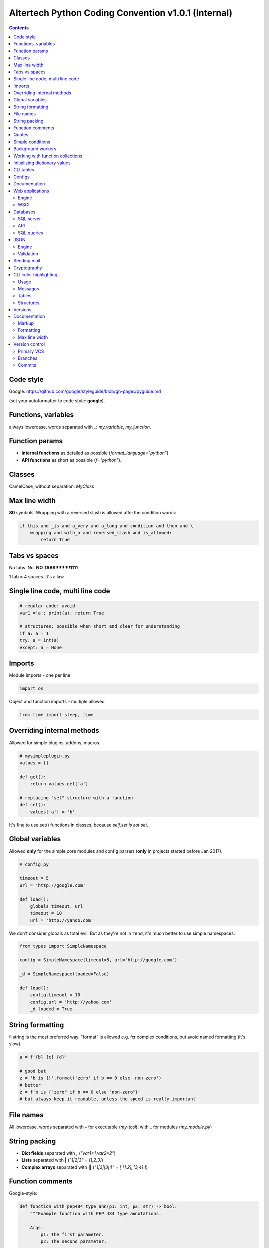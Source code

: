 Altertech Python Coding Convention v1.0.1 (Internal)
====================================================

.. contents::

Code style
----------

Google. https://github.com/google/styleguide/blob/gh-pages/pyguide.md

(set your autoformatter to code style: **google**).

Functions, variables
--------------------

always lowercase, words separated with **_**: *my_variable*, *my_function*.

Function params
---------------

* **internal functions** as detailed as possible (*format_language="python"*)

* **API functions** as short as possible (*f="python"*).

Classes
-------

CamelCase, without separation: *MyClass*

Max line width
--------------

**80** symbols. Wrapping with a reversed slash is allowed after the condition
words:

.. code-block:: python

    if this and _is and a_very and a_long and condition and then and \
        wrapping and with_a and reversed_slash and is_allowed:
            return True

Tabs vs spaces
--------------

No tabs. No. **NO TABS!!!!!!!!!!1111**

1 tab = 4 spaces. It\'s a law.

Single line code, multi line code
---------------------------------

.. code-block:: python

    # regular code: avoid
    var1 ='a'; print(a); return True

    # structures: possible when short and clear for understanding
    if a: a = 1
    try: a = int(a)
    except: a = None

Imports
-------

Module imports - one per line

.. code-block:: python

    import os

Object and function imports - multiple allowed

.. code-block:: python

    from time import sleep, time

Overriding internal methods
---------------------------

Allowed for simple plugins, addons, macros.

.. code-block:: python

    # mysimpleplugin.py
    values = {}
    
    def get():
        return values.get('a')

    # replacing "set" structure with a function
    def set():
        values['a'] = 'b'

It's fine to use set() functions in classes, because *self.set is not set*.

Global variables
----------------

Allowed **only** for the simple core modules and config parsers (**only** in
projects started before Jan 2017).

.. code-block:: python

    # config.py

    timeout = 5
    url = 'http://google.com'
    
    def load():
        globals timeout, url
        timeout = 10
        url = 'http://yahoo.com'

We don't consider globals as total evil. But as they're not in trend, it's
much better to use simple namespaces:

.. code-block:: python

    from types import SimpleNamespace

    config = SimpleNamespace(timeout=5, url='http://google.com')

    _d = SimpleNamespace(loaded=False)

    def load():
        config.timeout = 10
        config.url = 'http://yahoo.com'
        _d.loaded = True

String formatting
-----------------

f-string is the most preferred way. "format" is allowed e.g. for complex
conditions, but avoid named formatting (it's slow).

.. code-block:: python

    a = f'{b} {c} {d}'

    # good but
    z = 'b is {}'.format('zero' if b == 0 else 'non-zero')
    # better
    z = f'b is {"zero" if b == 0 else "non-zero"}'
    # but always keep it readable, unless the speed is really important

File names
----------

All lowercase, words separated with **-** for executable (*my-tool*), with **_**
for modules (*my_module.py*)

String packing
--------------

* **Dict fields** separated with **,** (*"var1=1,var2=2"*)
* **Lists** separated with **|** (*"1|2|3"* = *[1,2,3]*)
* **Complex arrays** separated with **||** (*"1|2||3|4"* = *[ [1,2], [3,4] ]*)

Function comments
-----------------

Google-style:

.. code-block:: python

    def function_with_pep484_type_ann(p1: int, p2: str) -> bool:
        """Example function with PEP 484 type annotations.
    
        Args:
            p1: The first parameter.
            p2: The second parameter.
    
        Returns:
            The return value. True for success, False otherwise.
    
        """

Quotes
------

* Single quotes (**'**) everywhere: *myvar = 'my value'*
* Double quotes for the multi line strings

.. code-block:: python

    a = """
    this is a very long string
    and we use double quotes
    """

Simple conditions
-----------------

Inline code is always better.

Bad example:

.. code-block:: python

    if a == 1:
        b = 'a is 1'
    else:
        b = 'a is not 1'
    if b: return 'b is set'
    else: return 'b is not set'

Good example:

.. code-block:: python

    b = 'a is 1' if a == 1 else 'a is not 1'
    return 'b is set' if b else 'b is not set'


Background workers
------------------

Avoid starting threads directly, simple wrapper is always better:

.. code-block:: python

    # common wrapper

    class BackgroundWorker:

        def __init__(self, name=None):
            self.__thread = None
            self.__active = False
            self.name = name

        def start(self, *args, **kwargs):
            if not (self.__active and self.__thread and \
                    self.__thread.isAlive()):
                self.__thread = threading.Thread(
                    target=self.run, name=self.name, args=args, kwargs=kwargs)
                self.__active = True
                self.__thread.start()

        def stop(self, wait=True):
            if self.__active and self.__thread and self.__thread.isAlive():
                self.__active = False
                if wait:
                    self.__thread.join()

        def is_active(self):
            return self.__active

    # my worker

    class MyWorker(BackgroundWorker):

        def run():
            while self.is_active():
                # do a job


    worker = MyWorker()
    worker.start()

Development of background workers is preffered with
https://github.com/alttch/neotasker/ library. Example:

.. code-block:: python

    from neotasker import background_worker

    @background_worker
    def myworker(**kwargs):
        print('I\'m a worker ' + kwargs.get('worker_name'))

    myworker.start()

Working with function collections
---------------------------------

https://github.com/alttch/neotasker/ library example, function collection to
shut down the project:

.. code-block:: python

    from neotasker import FunctionCollecton
    
    shutdown = FunctionCollecton()
    
    @shutdown
    def f1():
        print('Stopping stuff #1')
    
    @funcs
    def f2():
        print('Stopping stuff #2')
    
    shutdown.run()

Initializing dictionary values
------------------------------

Always use *setdefault*.

Bad example:

.. code-block:: python

    config = {}
    if 'structure' not in config:
        config['structure'] = {}
    if 'items' not in config:
        config['items'] = []
    config['structure']['a'] = 2
    config['items'].append('item1')


Good example:

.. code-block:: python

    config = {}
    config.setdefault('structure', {})['a'] = 1
    config.setdefault('items', []).append('item1')

CLI tables
----------

https://github.com/alttch/rapidtables

Configs
-------

YAML is preferred. Don't parse YAML directly, use
https://github.com/alttch/pyaltt2

Documentation
-------------

Simple docs: Markdown is preferred

Complex docs: Sphinx/RST is preferred

Web applications
----------------

Engine
~~~~~~

Flask is preferred. REST wrapped for Swagger auto-docs are fine (e.g.
https://github.com/python-restx/flask-restx)

WSGI
~~~~

gunicorn is preferred. Don't use it directly, use
https://github.com/alttch/pyaltt2 app module.

Databases
---------

SQL server
~~~~~~~~~~

PosgreSQL is preferred. Additional support of MySQL and SQLite is highly
welcome.

API
~~~

Don't use SQLAlchemy directly, use https://github.com/alttch/pyaltt2 db module.

SQL queries
~~~~~~~~~~~

Don't keep SQL queries in Python code. Put them to "resources" dir, use
https://github.com/alttch/pyaltt2/tree/master/pyaltt2 res module.

JSON
----

Engine
~~~~~~

https://pypi.org/project/python-rapidjson/ is preferred. Use
https://github.com/alttch/pyaltt2 JSON auto-wrapper.

Validation
~~~~~~~~~~

Always use https://pypi.org/project/jsonschema/ wherever it's possible.

Sending mail
------------

https://github.com/alttch/pyaltt2/tree/master/pyaltt2 mail module is preferred.

Cryptography
------------

https://github.com/alttch/pyaltt2/tree/master/pyaltt2 crypto (Rioja) is
preferred for AES.

CLI color highlighting
----------------------

Usage
~~~~~

Avoid using color functions directly, use wrappers instead. Recommended to
use: https://github.com/alttch/neotermcolor

.. code-block:: python

    # this is a bad example
    def func_bad(self):
        print(termcolor.colored('my text', color='green'))

    # this one is good
    def func_good(self):
        print(self.colored('my text', color='green'))

    def colored(self, text, color=None, on_color=None, attrs=None):
        return text if self.suppress_colors else \
            termcolor.colored(text, color=color, on_color=on_color, attrs=attrs)


Messages
~~~~~~~~

* **DEBUG** grey and bold
* **INFO** regular
* **WARNING** yellow
* **ERROR** red
* **CRITICAL** red and bold

.. raw:: html

    <div style="padding: 15px; background-color: black">
        <div style="color: #777777; font-weight: bold">DEBUG MESSAGE</div>
        <div style="color: #AAAAAA">INFO MESSAGE</div>
        <div style="color: yellow">WARNING MESSAGE</div>
        <div style="color: red">ERROR MESSAGE</div>
        <div style="color: red; font-weight: bold;">CRITICAL MESSAGE</div>
    </div>

Tables
~~~~~~

.. raw:: html

    <div style="padding: 15px; background-color: black">
        <div style="color: #99CCFF">this is a header, blue and regular</div>
        <div style="color: #777777">---- this is separator, it's grey ----</div>
        <div style="color: #AAAAAA">TABLE CONTENT</div>
    </div>


Structures
~~~~~~~~~~

Both JSON and regular output:

.. raw:: html

    <div style="padding: 15px; background-color: black">
    <div>
        <span style="color: #99CCFF; font-weight: bold">this is blue and bold
        </span>
        <span style="color: #AAAAAA"> = </span>
        <span style="color: yellow">this is yellow and regular</span>
    </div>
    <div>
        <span style="color: #99CCFF; font-weight: bold">this is blue and bold
        </span>
        <span style="color: #AAAAAA"> = </span>
        <span style="color: yellow">but the numbers can be blue and regular
        </span>
    </div>
    </div>

Versions
--------

**major.minor.subversion [alpha|beta]** (*1.0.0 beta*)

Each project should have version at least in the primary file:

.. code:: python

    __version__ = '1.2.3'

Documentation
-------------

Markup
~~~~~~

* **rst (sphinx)** primary
* **md** for the simple texts, but keep it rst-compatible

Formatting
~~~~~~~~~~

For the lists of functions, commands, variables etc:

* **func1** this is field one
* **func2** this is field two

For the simple lists:

* This is a simple list
* and it\'s field #2

Font styles:

* Function names, file names, variables, single characters: **bold**
* Examples, values: *italic*

Example:

    The variable **var1** contains a values separated with **|** returned by
    function **func1** with **param1** set to *False*, i.e.:
    *func1(param1=False)*

Max line width
~~~~~~~~~~~~~~

**80** symbols, everywhere it is possible.

Version control
---------------

Primary VCS
~~~~~~~~~~~

git

Branches
~~~~~~~~

**master** current working branch - unstable code, but at least possible to be
executed

**<version>**  i.e. *1.0.0* - stable branch

**all_other_names** upload whatever you wish, separate name words with **__**,
keep it lowercase.

Commits
~~~~~~~

Short comments like *fixes*, *formatting* are allowed, but only for the short
and clear code or documentation changes:

.. code-block:: python

    #commit bf9aafe901e52c5e0834dab45cecf2550b50934e: initial
    a=a-'2'
    #commit ae1aafe901e52c5e0834dab45cecf2550b50934a: fix
    a=a-2
    #commit e1d828306b275471e65940bd063d5d472ceb1cf7: fmt
    a = a - 2

Short comments in the stable branches are forbidden.
